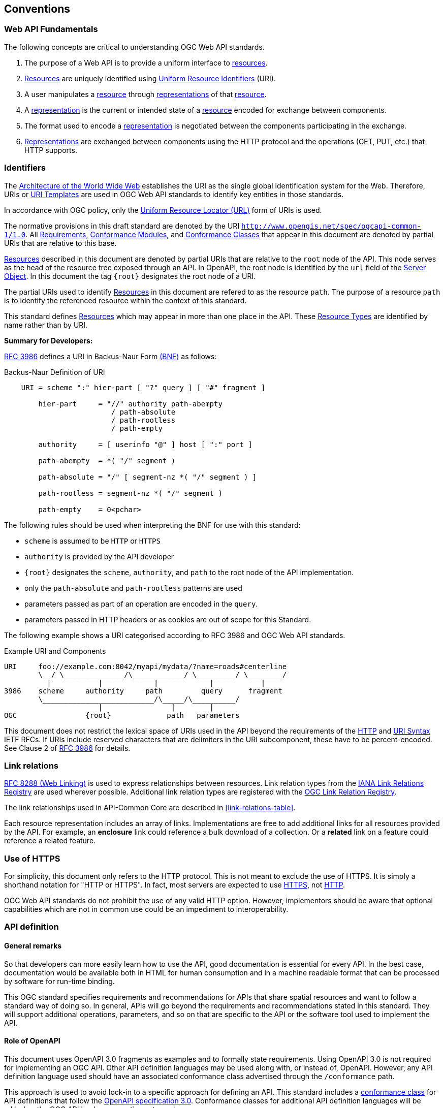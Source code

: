 == Conventions

[[fundamental-concepts]]
=== Web API Fundamentals

The following concepts are critical to understanding OGC Web API standards.

. The purpose of a Web API is to provide a uniform interface to <<resource-definition,resources>>.

. <<resource-definition,Resources>> are uniquely identified using <<uri-definition,Uniform Resource Identifiers>> (URI).

. A user manipulates a <<resource-definition,resource>> through <<representation-definition,representations>> of that <<resource-definition,resource>>.

. A <<representation-definition,representation>> is the current or intended state of a <<resource-definition,resource>> encoded for exchange between components.

. The format used to encode a <<representation-definition,representation>> is negotiated between the components participating in the exchange.

. <<representation-definition,Representations>> are exchanged between components using the HTTP protocol and the operations (GET, PUT, etc.) that HTTP supports.

[[identifier-conventions]]
=== Identifiers

The <<WEBARCH,Architecture of the World Wide Web>> establishes the URI as the single global identification system for the Web. Therefore, URIs or <<rfc6570,URI Templates>> are used in OGC Web API standards to identify key entities in those standards.  

In accordance with OGC policy, only the <<url-definition,Uniform Resource Locator (URL)>> form of URIs is used. 

The normative provisions in this draft standard are denoted by the URI `http://www.opengis.net/spec/ogcapi-common-1/1.0`. All <<requirement-definition,Requirements>>, <<ctm-definition,Conformance Modules>>, and <<ctc-definition,Conformance Classes>> that appear in this document are denoted by partial URIs that are relative to this base.

<<resource-definition,Resources>> described in this document are denoted by partial URIs that are relative to the `root` node of the API. This node serves as the head of the resource tree exposed through an API. In OpenAPI, the root node is identified by the `url` field of the https://github.com/OAI/OpenAPI-Specification/blob/master/versions/3.0.2.md#server-object[Server Object]. In this document the tag `{root}` designates the root node of a URI.

The partial URIs used to identify <<resource-definition,Resources>> in this document are refered to as the resource `path`. The purpose of a resource `path` is to identify the referenced resource [underline]##within the context of this standard##. 

This standard defines <<resource-definition,Resources>> which may appear in more than one place in the API. These <<resource-type-definition,Resource Types>> are identified by name rather than by URI. 

*Summary for Developers:*

<<rfc3986,RFC 3986>> defines a URI in Backus-Naur Form <<bnf-citation,(BNF)>> as follows:

[#uri-bnf,reftext='{image-caption} {counter:image-num}']
.Backus-Naur Definition of URI

[source,java]
----
    URI = scheme ":" hier-part [ "?" query ] [ "#" fragment ]

        hier-part     = "//" authority path-abempty
                         / path-absolute
                         / path-rootless
                         / path-empty
                  
        authority     = [ userinfo "@" ] host [ ":" port ]
      
        path-abempty  = *( "/" segment )
      
        path-absolute = "/" [ segment-nz *( "/" segment ) ]
      
        path-rootless = segment-nz *( "/" segment )
      
        path-empty    = 0<pchar>
----

The following rules should be used when interpreting the BNF for use with this standard:

* `scheme` is assumed to be `HTTP` or `HTTPS` 
* `authority` is provided by the API developer 
* `{root}` designates the `scheme`, `authority`, and `path` to the root node of the API implementation. 
* only the `path-absolute` and `path-rootless` patterns are used
* parameters passed as part of an operation are encoded in the `query`. 
* parameters passed in HTTP headers or as cookies are out of scope for this Standard.

The following example shows a URI categorised according to RFC 3986 and OGC Web API standards.

[#uri-components,reftext='{image-caption} {counter:image-num}']
.Example URI and Components

[source,java]
----
URI     foo://example.com:8042/myapi/mydata/?name=roads#centerline
        \__/ \______________/\____________/ \_________/ \________/
          |           |            |            |           |
3986    scheme     authority     path         query      fragment
        \__________________________/\_____/\__________/
                      |                |        |
OGC                {root}             path   parameters         
----

This document does not restrict the lexical space of URIs used in the API beyond the requirements of the <<rc2616,HTTP>> and <<rc3986,URI Syntax>> IETF RFCs. If URIs include reserved characters that are delimiters in the URI subcomponent, these have to be percent-encoded. See Clause 2 of <<rfc3986,RFC 3986>> for details.

[[link-relation-conventions]]
=== Link relations

<<rfc8288,RFC 8288 (Web Linking)>> is used to express relationships between resources. Link relation types from the https://www.iana.org/assignments/link-relations/link-relations.xhtml[IANA Link Relations Registry] are used wherever possible. Additional link relation types are registered with the https://github.com/opengeospatial/NamingAuthority/blob/master/incubation/linkRelationTypes/linkrelations.csv[OGC Link Relation Registry].

The link relationships used in API-Common Core are described in <<link-relations-table>>.

Each resource representation includes an array of links. Implementations are free to add additional links for all resources provided by the API. For example, an *enclosure* link could reference a bulk download of a collection. Or a *related* link on a feature could reference a related feature.

[[https-conventions]]
=== Use of HTTPS

For simplicity, this document only refers to the HTTP protocol. This is not meant to exclude the use of HTTPS. It is simply a shorthand notation for "HTTP or HTTPS". In fact, most servers are expected to use <<rfc2818,HTTPS>>, not <<rfc2616,HTTP>>.

OGC Web API standards do not prohibit the use of any valid HTTP option. However, implementors should be aware that optional capabilities which are not in common use could be an impediment to interoperability.

[[api-definition-conventions]]
=== API definition

==== General remarks

So that developers can more easily learn how to use the API, good documentation is essential for every API. In the best case, documentation would be available both in HTML for human consumption and in a machine readable format that can be processed by software for run-time binding.

This OGC standard specifies requirements and recommendations for APIs that share spatial resources and want to follow a standard way of doing so. In general, APIs will go beyond the requirements and recommendations stated in this standard. They will support additional operations, parameters, and so on that are specific to the API or the software tool used to implement the API.

==== Role of OpenAPI

This document uses OpenAPI 3.0 fragments as examples and to formally state requirements. Using OpenAPI 3.0 is not required for implementing an OGC API. Other API definition languages may be used along with, or instead of, OpenAPI. However, any API definition language used should have an associated conformance class advertised through the `/conformance` path.  

This approach is used to avoid lock-in to a specific approach for defining an API. This standard includes a <<rc_oas30-section,conformance class>> for API definitions that follow the <<openapi,OpenAPI specification 3.0>>. Conformance classes for additional API definition languages will be added as the OGC API landscape continues to evolve.

==== References to OpenAPI components in normative statements

Some normative statements (requirements, recommendations and permissions) use a phrase that a component in the API definition of the server must be "based upon" a schema or parameter component in the OGC schema repository.

In this case, the following changes to the pre-defined OpenAPI component are permitted:

* If the server supports an XML encoding, `xml` properties may be added to the relevant OpenAPI schema components.
* The range of values of a parameter or property may be extended (additional values) or constrained (if a subset of all possible values is applicable to the server). An example for a constrained range of values is to explicitly specify the supported values of a string parameter or property using an _enum_.
* Additional properties may be added to the schema definition of a Response Object.
* Informative text may be changed or added, like comments or description properties.

For OGC API definitions that do not conform to the <<openapi,OpenAPI Specification 3.0>>, the normative statement should be interpreted in the context of the API definition language used.

==== Reusable OpenAPI components

Reusable components for OpenAPI definitions for an OGC API are referenced from this document. They are available from the OGC Schemas Registry at http://schemas.opengis.net/ogcapi/common/part1/1.0[http://schemas.opengis.net/ogcapi/common/part1/1.0].

